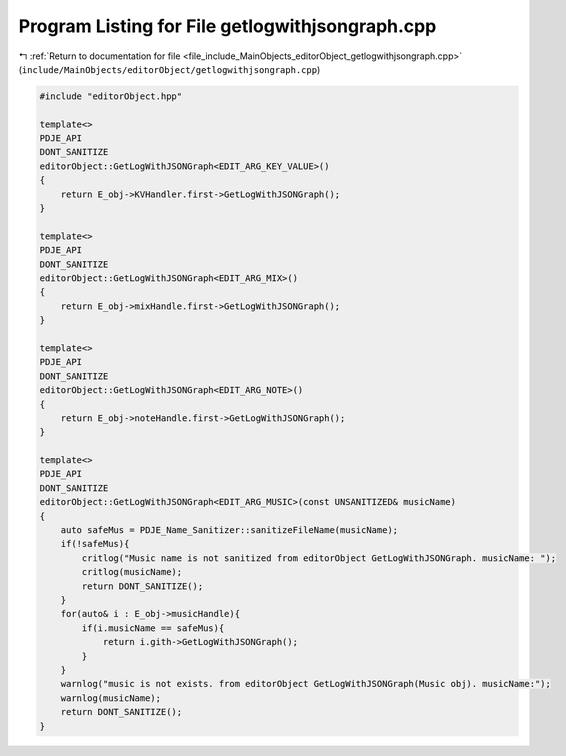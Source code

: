 
.. _program_listing_file_include_MainObjects_editorObject_getlogwithjsongraph.cpp:

Program Listing for File getlogwithjsongraph.cpp
================================================

|exhale_lsh| :ref:`Return to documentation for file <file_include_MainObjects_editorObject_getlogwithjsongraph.cpp>` (``include/MainObjects/editorObject/getlogwithjsongraph.cpp``)

.. |exhale_lsh| unicode:: U+021B0 .. UPWARDS ARROW WITH TIP LEFTWARDS

.. code-block:: cpp

   #include "editorObject.hpp"
   
   template<>
   PDJE_API
   DONT_SANITIZE
   editorObject::GetLogWithJSONGraph<EDIT_ARG_KEY_VALUE>()
   {
       return E_obj->KVHandler.first->GetLogWithJSONGraph();
   }
   
   template<>
   PDJE_API
   DONT_SANITIZE
   editorObject::GetLogWithJSONGraph<EDIT_ARG_MIX>()
   {
       return E_obj->mixHandle.first->GetLogWithJSONGraph();
   }
   
   template<>
   PDJE_API
   DONT_SANITIZE
   editorObject::GetLogWithJSONGraph<EDIT_ARG_NOTE>()
   {
       return E_obj->noteHandle.first->GetLogWithJSONGraph();
   }
   
   template<>
   PDJE_API
   DONT_SANITIZE
   editorObject::GetLogWithJSONGraph<EDIT_ARG_MUSIC>(const UNSANITIZED& musicName)
   {
       auto safeMus = PDJE_Name_Sanitizer::sanitizeFileName(musicName);
       if(!safeMus){
           critlog("Music name is not sanitized from editorObject GetLogWithJSONGraph. musicName: ");
           critlog(musicName);
           return DONT_SANITIZE();
       }
       for(auto& i : E_obj->musicHandle){
           if(i.musicName == safeMus){
               return i.gith->GetLogWithJSONGraph();
           }
       }
       warnlog("music is not exists. from editorObject GetLogWithJSONGraph(Music obj). musicName:");
       warnlog(musicName);
       return DONT_SANITIZE();
   }
   
   
   
   

